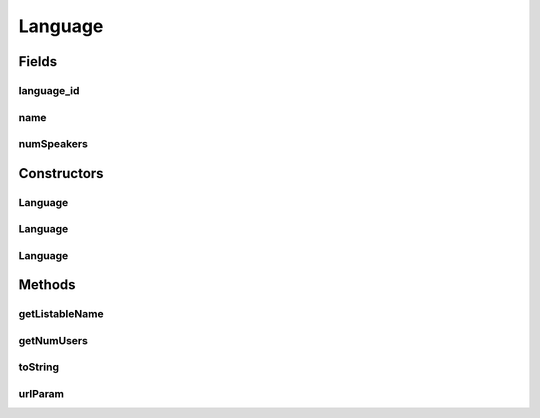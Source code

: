 .. java:import:: android.net Uri

.. java:import:: com.culturemesh.android Listable

.. java:import:: org.json JSONException

.. java:import:: org.json JSONObject

.. java:import:: java.io Serializable

Language
========

.. java:package:: com.culturemesh.android.models
   :noindex:

.. java:type:: public class Language implements Serializable, Listable

   Represents a language that may be spoken by users. It may be included as part of the definition of a \ :java:ref:`Network`\  or as an attribute of a \ :java:ref:`User`\ , for example.

Fields
------
language_id
^^^^^^^^^^^

.. java:field:: public long language_id
   :outertype: Language

   Unique identifier for the language and the \ ``PrimaryKey``\  for databases

name
^^^^

.. java:field:: public String name
   :outertype: Language

   Name of the language, as used by the API.

numSpeakers
^^^^^^^^^^^

.. java:field:: public int numSpeakers
   :outertype: Language

   The number of Culturemesh users who speak the language

Constructors
------------
Language
^^^^^^^^

.. java:constructor:: public Language(long id, String name, int numSpeakers)
   :outertype: Language

   Create a new \ :java:ref:`Language`\  object with the provided properties

   :param id: Unique identifier for the language. The same ID must be used everywhere
   :param name: Human-readable name of the language. This will be displayed to users. It must also be unique, as it is passed in API calls.
   :param numSpeakers: The number of Culturemesh users who speak the language

Language
^^^^^^^^

.. java:constructor:: public Language(JSONObject json) throws JSONException
   :outertype: Language

   Create a new \ :java:ref:`Language`\  from the JSON produced by an API call. The JSON must conform to the following format:

   .. parsed-literal::

      {
                "lang_id": 0,
                "name": "string",
                "num_speakers": 0,
                "added": 0
              }

   Note that the \ ``added``\  key is not used and therefore optional.

   :param json: JSON representation of the language to create.
   :throws JSONException: May be thrown for an improperly formatted JSON

Language
^^^^^^^^

.. java:constructor:: public Language()
   :outertype: Language

   Empty constructor solely for storing Language objects in a database. \ **Never use this!**\

Methods
-------
getListableName
^^^^^^^^^^^^^^^

.. java:method:: public String getListableName()
   :outertype: Language

   Get a descriptive representation of the language suitable for display to user

   :return: Name of the language, abbreviated to be at most \ :java:ref:`Listable.MAX_CHARS`\  characters long.

getNumUsers
^^^^^^^^^^^

.. java:method:: public long getNumUsers()
   :outertype: Language

   Get the number of users who speak the language

   :return: Number of users who speak the language

toString
^^^^^^^^

.. java:method:: public String toString()
   :outertype: Language

   Convert the language to a unique string, its name

   :return: The name of the language

urlParam
^^^^^^^^

.. java:method:: public String urlParam()
   :outertype: Language

   Get a representation of the language suitable for passage in a URL for API calls

   :return: Name of the language encoded for inclusion in a URL

